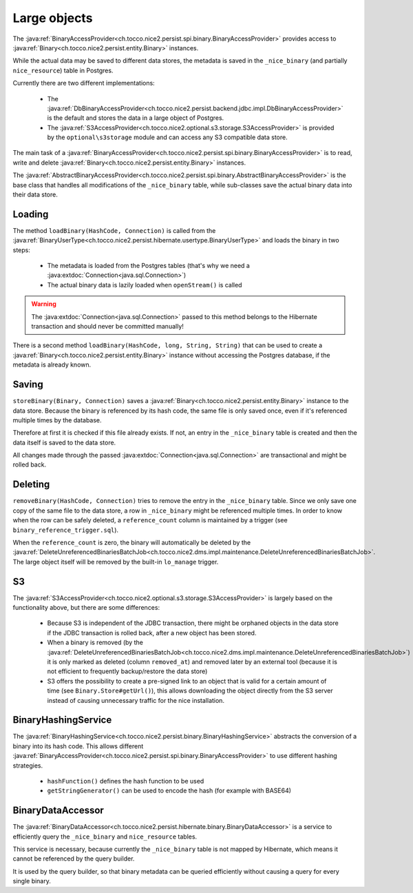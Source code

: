 .. _large_objects:

Large objects
=============

The :java:ref:`BinaryAccessProvider<ch.tocco.nice2.persist.spi.binary.BinaryAccessProvider>` provides access to
:java:ref:`Binary<ch.tocco.nice2.persist.entity.Binary>` instances.

While the actual data may be saved to different data stores, the metadata is saved in the ``_nice_binary`` (and partially
``nice_resource``) table in Postgres.

Currently there are two different implementations:

    * The :java:ref:`DbBinaryAccessProvider<ch.tocco.nice2.persist.backend.jdbc.impl.DbBinaryAccessProvider>` is the default
      and stores the data in a large object of Postgres.
    * The :java:ref:`S3AccessProvider<ch.tocco.nice2.optional.s3.storage.S3AccessProvider>` is provided by the ``optional\s3storage``
      module and can access any S3 compatible data store.

The main task of a :java:ref:`BinaryAccessProvider<ch.tocco.nice2.persist.spi.binary.BinaryAccessProvider>` is to read,
write and delete :java:ref:`Binary<ch.tocco.nice2.persist.entity.Binary>` instances.

The :java:ref:`AbstractBinaryAccessProvider<ch.tocco.nice2.persist.spi.binary.AbstractBinaryAccessProvider>` is the base class
that handles all modifications of the ``_nice_binary`` table, while sub-classes save the actual binary data into their data store.

Loading
-------

The method ``loadBinary(HashCode, Connection)`` is called from the :java:ref:`BinaryUserType<ch.tocco.nice2.persist.hibernate.usertype.BinaryUserType>`
and loads the binary in two steps:

    * The metadata is loaded from the Postgres tables (that's why we need a :java:extdoc:`Connection<java.sql.Connection>`)
    * The actual binary data is lazily loaded when ``openStream()`` is called

.. warning::

    The :java:extdoc:`Connection<java.sql.Connection>` passed to this method belongs to the Hibernate transaction and
    should never be committed manually!

There is a second method ``loadBinary(HashCode, long, String, String)`` that can be used to create a :java:ref:`Binary<ch.tocco.nice2.persist.entity.Binary>` instance
without accessing the Postgres database, if the metadata is already known.

Saving
------

``storeBinary(Binary, Connection)`` saves a :java:ref:`Binary<ch.tocco.nice2.persist.entity.Binary>` instance to the data store.
Because the binary is referenced by its hash code, the same file is only saved once, even if it's referenced multiple times
by the database.

Therefore at first it is checked if this file already exists. If not, an entry in the ``_nice_binary`` table is created
and then the data itself is saved to the data store.

All changes made through the passed :java:extdoc:`Connection<java.sql.Connection>` are transactional and might be rolled back.

Deleting
--------

``removeBinary(HashCode, Connection)`` tries to remove the entry in the ``_nice_binary`` table.
Since we only save one copy of the same file to the data store, a row in ``_nice_binary`` might be referenced multiple times.
In order to know when the row can be safely deleted, a ``reference_count`` column is maintained by a trigger (see ``binary_reference_trigger.sql``).

When the ``reference_count`` is zero, the binary will automatically be deleted by the :java:ref:`DeleteUnreferencedBinariesBatchJob<ch.tocco.nice2.dms.impl.maintenance.DeleteUnreferencedBinariesBatchJob>`.
The large object itself will be removed by the built-in ``lo_manage`` trigger.

S3
--

The :java:ref:`S3AccessProvider<ch.tocco.nice2.optional.s3.storage.S3AccessProvider>` is largely based on the functionality
above, but there are some differences:

    * Because S3 is independent of the JDBC transaction, there might be orphaned objects in the data store if the JDBC
      transaction is rolled back, after a new object has been stored.
    * When a binary is removed (by the :java:ref:`DeleteUnreferencedBinariesBatchJob<ch.tocco.nice2.dms.impl.maintenance.DeleteUnreferencedBinariesBatchJob>`)
      it is only marked as deleted (column ``removed_at``) and removed later by an external tool (because it is not efficient to
      frequently backup/restore the data store)
    * S3 offers the possibility to create a pre-signed link to an object that is valid for a certain amount of time (see ``Binary.Store#getUrl()``),
      this allows downloading the object directly from the S3 server instead of causing unnecessary traffic for the
      nice installation.

BinaryHashingService
--------------------

The :java:ref:`BinaryHashingService<ch.tocco.nice2.persist.binary.BinaryHashingService>` abstracts the conversion of a
binary into its hash code. This allows different :java:ref:`BinaryAccessProvider<ch.tocco.nice2.persist.spi.binary.BinaryAccessProvider>`
to use different hashing strategies.

    * ``hashFunction()`` defines the hash function to be used
    * ``getStringGenerator()`` can be used to encode the hash (for example with BASE64)

BinaryDataAccessor
------------------

The :java:ref:`BinaryDataAccessor<ch.tocco.nice2.persist.hibernate.binary.BinaryDataAccessor>` is a service to efficiently
query the ``_nice_binary`` and ``nice_resource`` tables.

This service is necessary, because currently the ``_nice_binary`` table is not mapped by Hibernate, which means it cannot
be referenced by the query builder.

It is used by the query builder, so that binary metadata can be queried efficiently without causing a query for every single
binary.

